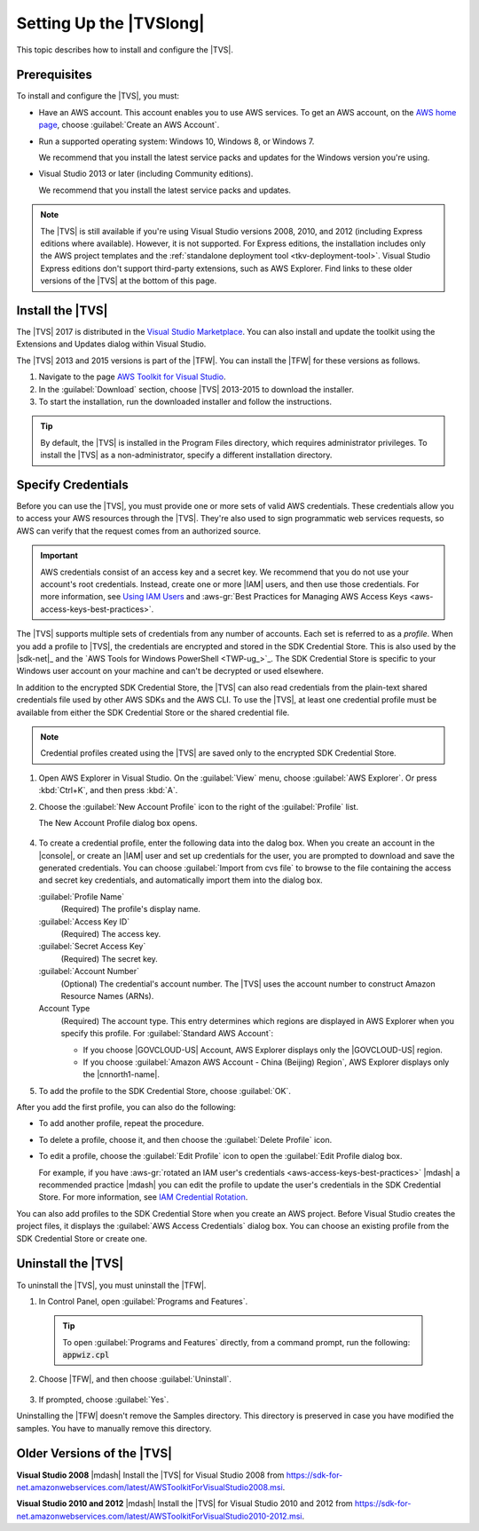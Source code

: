 .. Copyright 2010-2017 Amazon.com, Inc. or its affiliates. All Rights Reserved.

   This work is licensed under a Creative Commons Attribution-NonCommercial-ShareAlike 4.0
   International License (the "License"). You may not use this file except in compliance with the
   License. A copy of the License is located at http://creativecommons.org/licenses/by-nc-sa/4.0/.

   This file is distributed on an "AS IS" BASIS, WITHOUT WARRANTIES OR CONDITIONS OF ANY KIND,
   either express or implied. See the License for the specific language governing permissions and
   limitations under the License.

.. _tkv_setup:

########################
Setting Up the |TVSlong|
########################


.. meta::
   :description: How to set up the AWS Toolkit for Visual Studio.
   :keywords: configuration, prerequisites, region, credentials, uninstall

This topic describes how to install and configure the |TVS|.

.. _prereqs:

Prerequisites
=============

To install and configure the |TVS|, you must:

* Have an AWS account. This account enables you to use AWS services. To get an AWS account, on
  the `AWS home page <http://aws.amazon.com/>`_, choose :guilabel:`Create an AWS Account`.

* Run a supported operating system: Windows 10, Windows 8, or Windows 7.

  We recommend that you install the latest service packs and updates for the Windows version
  you're using.

* Visual Studio 2013 or later (including Community editions).

  We recommend that you install the latest service packs and updates.

.. note:: The |TVS| is still available if you're using Visual Studio versions 2008, 2010, and 2012 (including
   Express editions where available). However, it is not supported. For Express editions, the
   installation includes only the AWS project templates and the :ref:`standalone deployment tool
   <tkv-deployment-tool>`. Visual Studio Express editions don't support third-party extensions, such as
   AWS Explorer. Find links to these older versions of the |TVS| at the bottom of this page.

.. _install:

Install the |TVS|
=================

The |TVS| 2017 is distributed in the 
`Visual Studio Marketplace <https://marketplace.visualstudio.com/items?itemName=AmazonWebServices.AWSToolkitforVisualStudio2017>`_. 
You can also install and update the toolkit using the Extensions and Updates dialog within Visual Studio.

The |TVS| 2013 and 2015 versions is part of the |TFW|. You can install the |TFW| for these versions as
follows.

.. topic:: To install the |TFW|

1. Navigate to the page `AWS Toolkit for Visual Studio <https://aws.amazon.com/visualstudio>`_.

2. In the :guilabel:`Download` section, choose |TVS| 2013-2015 to download the installer.

3. To start the installation, run the downloaded installer and follow the instructions.

.. tip:: By default, the |TVS| is installed in the Program Files directory, which requires
   administrator privileges. To install the |TVS| as a non-administrator, specify a different
   installation directory.

.. _creds:

Specify Credentials
===================

Before you can use the |TVS|, you must provide one or more sets of valid AWS credentials. These
credentials allow you to access your AWS resources through the |TVS|. They're also used to sign
programmatic web services requests, so AWS can verify that the request comes from an authorized source.

.. important:: AWS credentials consist of an access key and a secret key. We recommend that you do
   not use your account's root credentials. Instead, create one or more |IAM| users, and then use
   those credentials. For more information, see `Using IAM Users <https://aws.amazon.com/blogs/developer/using-iam-users-access-key-management-for-net-applications-part-2/>`_ and :aws-gr:`Best Practices for Managing AWS Access Keys <aws-access-keys-best-practices>`.

The |TVS| supports multiple sets of credentials from any number of accounts. Each set is referred to
as a *profile*. When you add a profile to |TVS|, the credentials are encrypted and stored in the SDK
Credential Store. This is also used by the |sdk-net|_ and the `AWS Tools for Windows PowerShell <TWP-ug_>`_.
The SDK Credential Store is specific to your Windows user account on your machine and can't be decrypted
or used elsewhere.

In addition to the encrypted SDK Credential Store, the |TVS| can also read credentials from
the plain-text shared credentials file used by other AWS SDKs and the AWS CLI. To use the |TVS|, at least
one credential profile must be available from either the SDK Credential Store or the shared credential
file.

.. note:: Credential profiles created using the |TVS| are saved only to the encrypted SDK Credential
   Store.


.. topic:: To add a profile to the SDK Credential Store

1. Open AWS Explorer in Visual Studio. On the :guilabel:`View` menu, choose
   :guilabel:`AWS Explorer`. Or press :kbd:`Ctrl+K`, and then press :kbd:`A`.

2. Choose the :guilabel:`New Account Profile` icon to the right of the :guilabel:`Profile` list.

   .. image:: images/add_profile.png
      :scale: 85

   The New Account Profile dialog box opens.

   .. figure:: images/tkv-account-add.png
      :scale: 100

4. To create a credential profile, enter the following data into the dalog box. When you create an account
   in the |console|, or create an |IAM| user and set up credentials for the user, you are prompted to download
   and save the generated credentials. You can choose :guilabel:`Import from cvs file` to browse
   to the
   file containing the access and secret key credentials, and automatically import them into the dialog
   box.

   :guilabel:`Profile Name`
      (Required) The profile's display name.

   :guilabel:`Access Key ID`
      (Required) The access key.

   :guilabel:`Secret Access Key`
      (Required) The secret key.

   :guilabel:`Account Number`
      (Optional) The credential's account number. The |TVS| uses the account number to construct
      Amazon Resource Names (ARNs).

   Account Type
     (Required) The account type. This entry determines which regions are displayed in AWS
     Explorer when you specify this profile. For :guilabel:`Standard AWS Account`:

     * If you choose |GOVCLOUD-US| Account, AWS Explorer displays only the
       |GOVCLOUD-US| region.

     * If you choose :guilabel:`Amazon AWS Account - China (Beijing) Region`, AWS Explorer
       displays only the |cnnorth1-name|.

5. To add the profile to the SDK Credential Store, choose :guilabel:`OK`.

After you add the first profile, you can also do the following:

* To add another profile, repeat the procedure.

* To delete a profile, choose it, and then choose the :guilabel:`Delete Profile` icon.

* To edit a profile, choose the :guilabel:`Edit Profile` icon to open the :guilabel:`Edit Profile dialog box.

  For example, if you have :aws-gr:`rotated an IAM user's credentials
  <aws-access-keys-best-practices>` |mdash| a recommended
  practice |mdash| you can edit the profile to update the user's credentials in the SDK Credential Store. For
  more information, see `IAM Credential Rotation  <https://aws.amazon.com/blogs/developer/iam-credential-rotation-access-key-management-for-net-applications-part-3/>`_.

You can also add profiles to the SDK Credential Store when you create an AWS project. Before Visual Studio
creates the project files, it displays the :guilabel:`AWS Access Credentials` dialog box. You can
choose an existing profile from the SDK Credential Store or create one.

.. figure:: images/specify_creds.png
    :scale: 100

.. _uninstall:

Uninstall the |TVS|
===================

To uninstall the |TVS|, you must uninstall the |TFW|.

.. topic:: To uninstall the |TFW|

1. In Control Panel, open :guilabel:`Programs and Features`.

  .. tip:: To open :guilabel:`Programs and Features` directly, from a command prompt, run the following:
     :code:`appwiz.cpl`

2. Choose |TFW|, and then choose :guilabel:`Uninstall`.

   .. figure:: images/uninstall.png
      :scale: 100

3. If prompted, choose :guilabel:`Yes`.

Uninstalling the |TFW| doesn't remove the Samples directory. This directory is preserved in case
you have modified the samples. You have to manually remove this directory.


.. _older_versions:

Older Versions of the |TVS|
===========================

**Visual Studio 2008** |mdash| Install the |TVS| for Visual Studio 2008 from
https://sdk-for-net.amazonwebservices.com/latest/AWSToolkitForVisualStudio2008.msi.

**Visual Studio 2010 and 2012** |mdash| Install the |TVS| for Visual Studio 2010 and 2012
from https://sdk-for-net.amazonwebservices.com/latest/AWSToolkitForVisualStudio2010-2012.msi.


